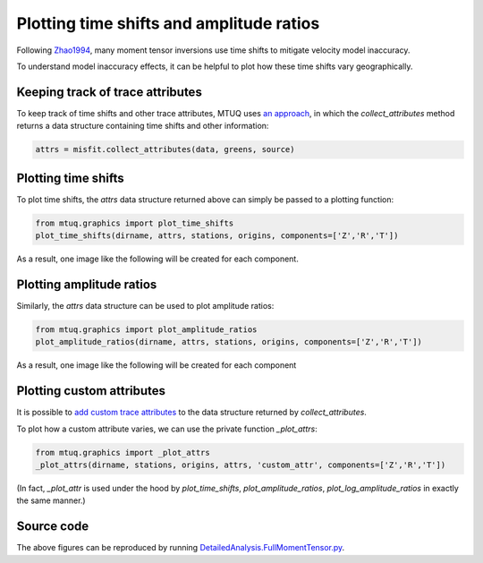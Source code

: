 
Plotting time shifts and amplitude ratios
=========================================

Following `Zhao1994 <https://uafgeotools.github.io/mtuq/references.html>`_, many moment tensor inversions use time shifts to mitigate velocity model inaccuracy. 

To understand model inaccuracy effects, it can be helpful to plot how these time shifts vary geographically.


Keeping track of trace attributes
---------------------------------

To keep track of time shifts and other trace attributes, MTUQ uses `an approach <https://uafgeotools.github.io/mtuq/user_guide/06/trace_attributes.html>`_, in which the `collect_attributes` method returns a data structure containing time shifts and other information:

.. code::

    attrs = misfit.collect_attributes(data, greens, source)


Plotting time shifts
--------------------

To plot time shifts, the `attrs` data structure returned above can simply be passed to a plotting function:

.. code::

    from mtuq.graphics import plot_time_shifts
    plot_time_shifts(dirname, attrs, stations, origins, components=['Z','R','T'])

As a result, one image like the following will be created for each component.

.. image:: images/20090407201255351_attrs_time_shifts_bw_Z.png
  :width: 400 


Plotting amplitude ratios
-------------------------

Similarly, the `attrs` data structure can be used to plot amplitude ratios:

.. code::

    from mtuq.graphics import plot_amplitude_ratios
    plot_amplitude_ratios(dirname, attrs, stations, origins, components=['Z','R','T'])

As a result, one image like the following will be created for each component

.. image:: images/20090407201255351_attrs_amplitude_ratios_bw_Z.png
  :width: 400 


Plotting custom attributes
--------------------------

It is possible to `add custom trace attributes <https://uafgeotools.github.io/mtuq/user_guide/06/trace_attributes.html#custom-trace-attributes>`_ to the data structure returned by `collect_attributes`. 

To plot how a custom attribute varies, we can use the private function `_plot_attrs`:

.. code::

    from mtuq.graphics import _plot_attrs
    _plot_attrs(dirname, stations, origins, attrs, 'custom_attr', components=['Z','R','T'])


(In fact, `_plot_attr` is used under the hood by `plot_time_shifts`, `plot_amplitude_ratios`, `plot_log_amplitude_ratios` in exactly the same manner.)


Source code
-----------

The above figures can be reproduced by running `DetailedAnalysis.FullMomentTensor.py <https://github.com/uafgeotools/mtuq/blob/master/examples/DetailedAnalysis.FullMomentTensor.py>`_.

